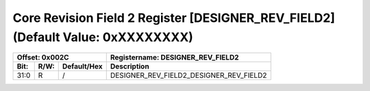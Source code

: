 Core Revision Field 2 Register [DESIGNER_REV_FIELD2](Default Value: 0xXXXXXXXX)
===============================================================================

+-----------------------------+-------------------------------------------------------+
| Offset: 0x002C              | Registername: **DESIGNER_REV_FIELD2**                 |
+--------+------+-------------+-------------------------------------------------------+
| Bit:   | R/W: | Default/Hex | Description                                           |
+========+======+=============+=======================================================+
| 31:0   | R    | /           | DESIGNER_REV_FIELD2_DESIGNER_REV_FIELD2               |
+--------+------+-------------+-------------------------------------------------------+


